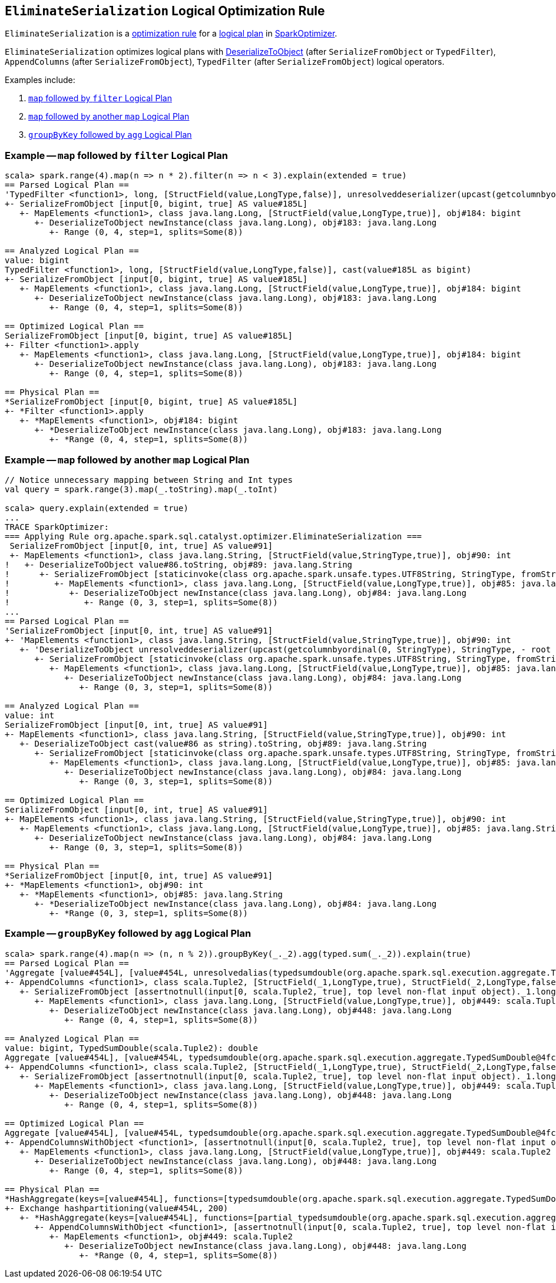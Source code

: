 == [[EliminateSerialization]] `EliminateSerialization` Logical Optimization Rule

`EliminateSerialization` is a link:spark-sql-catalyst-analyzer.adoc#Rule[optimization rule] for a link:spark-sql-LogicalPlan.adoc[logical plan] in link:spark-sql-catalyst-Optimizer.adoc#SparkOptimizer[SparkOptimizer].

`EliminateSerialization` optimizes logical plans with link:spark-sql-logical-plan-DeserializeToObject.adoc[DeserializeToObject] (after `SerializeFromObject` or `TypedFilter`), `AppendColumns` (after `SerializeFromObject`), `TypedFilter` (after `SerializeFromObject`) logical operators.

Examples include:

1. <<example-map-filter, `map` followed by `filter` Logical Plan>>
2. <<example-map-map, `map` followed by another `map` Logical Plan>>
3. <<example-groupByKey-agg, `groupByKey` followed by `agg` Logical Plan>>

=== [[example-map-filter]] Example -- `map` followed by `filter` Logical Plan

```
scala> spark.range(4).map(n => n * 2).filter(n => n < 3).explain(extended = true)
== Parsed Logical Plan ==
'TypedFilter <function1>, long, [StructField(value,LongType,false)], unresolveddeserializer(upcast(getcolumnbyordinal(0, LongType), LongType, - root class: "scala.Long"))
+- SerializeFromObject [input[0, bigint, true] AS value#185L]
   +- MapElements <function1>, class java.lang.Long, [StructField(value,LongType,true)], obj#184: bigint
      +- DeserializeToObject newInstance(class java.lang.Long), obj#183: java.lang.Long
         +- Range (0, 4, step=1, splits=Some(8))

== Analyzed Logical Plan ==
value: bigint
TypedFilter <function1>, long, [StructField(value,LongType,false)], cast(value#185L as bigint)
+- SerializeFromObject [input[0, bigint, true] AS value#185L]
   +- MapElements <function1>, class java.lang.Long, [StructField(value,LongType,true)], obj#184: bigint
      +- DeserializeToObject newInstance(class java.lang.Long), obj#183: java.lang.Long
         +- Range (0, 4, step=1, splits=Some(8))

== Optimized Logical Plan ==
SerializeFromObject [input[0, bigint, true] AS value#185L]
+- Filter <function1>.apply
   +- MapElements <function1>, class java.lang.Long, [StructField(value,LongType,true)], obj#184: bigint
      +- DeserializeToObject newInstance(class java.lang.Long), obj#183: java.lang.Long
         +- Range (0, 4, step=1, splits=Some(8))

== Physical Plan ==
*SerializeFromObject [input[0, bigint, true] AS value#185L]
+- *Filter <function1>.apply
   +- *MapElements <function1>, obj#184: bigint
      +- *DeserializeToObject newInstance(class java.lang.Long), obj#183: java.lang.Long
         +- *Range (0, 4, step=1, splits=Some(8))
```

=== [[example-map-map]] Example -- `map` followed by another `map` Logical Plan

```
// Notice unnecessary mapping between String and Int types
val query = spark.range(3).map(_.toString).map(_.toInt)

scala> query.explain(extended = true)
...
TRACE SparkOptimizer:
=== Applying Rule org.apache.spark.sql.catalyst.optimizer.EliminateSerialization ===
 SerializeFromObject [input[0, int, true] AS value#91]                                                                                                                     SerializeFromObject [input[0, int, true] AS value#91]
 +- MapElements <function1>, class java.lang.String, [StructField(value,StringType,true)], obj#90: int                                                                     +- MapElements <function1>, class java.lang.String, [StructField(value,StringType,true)], obj#90: int
!   +- DeserializeToObject value#86.toString, obj#89: java.lang.String                                                                                                        +- Project [obj#85 AS obj#89]
!      +- SerializeFromObject [staticinvoke(class org.apache.spark.unsafe.types.UTF8String, StringType, fromString, input[0, java.lang.String, true], true) AS value#86]         +- MapElements <function1>, class java.lang.Long, [StructField(value,LongType,true)], obj#85: java.lang.String
!         +- MapElements <function1>, class java.lang.Long, [StructField(value,LongType,true)], obj#85: java.lang.String                                                            +- DeserializeToObject newInstance(class java.lang.Long), obj#84: java.lang.Long
!            +- DeserializeToObject newInstance(class java.lang.Long), obj#84: java.lang.Long                                                                                          +- Range (0, 3, step=1, splits=Some(8))
!               +- Range (0, 3, step=1, splits=Some(8))
...
== Parsed Logical Plan ==
'SerializeFromObject [input[0, int, true] AS value#91]
+- 'MapElements <function1>, class java.lang.String, [StructField(value,StringType,true)], obj#90: int
   +- 'DeserializeToObject unresolveddeserializer(upcast(getcolumnbyordinal(0, StringType), StringType, - root class: "java.lang.String").toString), obj#89: java.lang.String
      +- SerializeFromObject [staticinvoke(class org.apache.spark.unsafe.types.UTF8String, StringType, fromString, input[0, java.lang.String, true], true) AS value#86]
         +- MapElements <function1>, class java.lang.Long, [StructField(value,LongType,true)], obj#85: java.lang.String
            +- DeserializeToObject newInstance(class java.lang.Long), obj#84: java.lang.Long
               +- Range (0, 3, step=1, splits=Some(8))

== Analyzed Logical Plan ==
value: int
SerializeFromObject [input[0, int, true] AS value#91]
+- MapElements <function1>, class java.lang.String, [StructField(value,StringType,true)], obj#90: int
   +- DeserializeToObject cast(value#86 as string).toString, obj#89: java.lang.String
      +- SerializeFromObject [staticinvoke(class org.apache.spark.unsafe.types.UTF8String, StringType, fromString, input[0, java.lang.String, true], true) AS value#86]
         +- MapElements <function1>, class java.lang.Long, [StructField(value,LongType,true)], obj#85: java.lang.String
            +- DeserializeToObject newInstance(class java.lang.Long), obj#84: java.lang.Long
               +- Range (0, 3, step=1, splits=Some(8))

== Optimized Logical Plan ==
SerializeFromObject [input[0, int, true] AS value#91]
+- MapElements <function1>, class java.lang.String, [StructField(value,StringType,true)], obj#90: int
   +- MapElements <function1>, class java.lang.Long, [StructField(value,LongType,true)], obj#85: java.lang.String
      +- DeserializeToObject newInstance(class java.lang.Long), obj#84: java.lang.Long
         +- Range (0, 3, step=1, splits=Some(8))

== Physical Plan ==
*SerializeFromObject [input[0, int, true] AS value#91]
+- *MapElements <function1>, obj#90: int
   +- *MapElements <function1>, obj#85: java.lang.String
      +- *DeserializeToObject newInstance(class java.lang.Long), obj#84: java.lang.Long
         +- *Range (0, 3, step=1, splits=Some(8))
```

=== [[example-groupByKey-agg]] Example -- `groupByKey` followed by `agg` Logical Plan

```
scala> spark.range(4).map(n => (n, n % 2)).groupByKey(_._2).agg(typed.sum(_._2)).explain(true)
== Parsed Logical Plan ==
'Aggregate [value#454L], [value#454L, unresolvedalias(typedsumdouble(org.apache.spark.sql.execution.aggregate.TypedSumDouble@4fcb0de4, Some(unresolveddeserializer(newInstance(class scala.Tuple2), _1#450L, _2#451L)), Some(class scala.Tuple2), Some(StructType(StructField(_1,LongType,true), StructField(_2,LongType,false))), input[0, double, true] AS value#457, unresolveddeserializer(upcast(getcolumnbyordinal(0, DoubleType), DoubleType, - root class: "scala.Double"), value#457), input[0, double, true] AS value#456, DoubleType, DoubleType, false), Some(<function1>))]
+- AppendColumns <function1>, class scala.Tuple2, [StructField(_1,LongType,true), StructField(_2,LongType,false)], newInstance(class scala.Tuple2), [input[0, bigint, true] AS value#454L]
   +- SerializeFromObject [assertnotnull(input[0, scala.Tuple2, true], top level non-flat input object)._1.longValue AS _1#450L, assertnotnull(input[0, scala.Tuple2, true], top level non-flat input object)._2 AS _2#451L]
      +- MapElements <function1>, class java.lang.Long, [StructField(value,LongType,true)], obj#449: scala.Tuple2
         +- DeserializeToObject newInstance(class java.lang.Long), obj#448: java.lang.Long
            +- Range (0, 4, step=1, splits=Some(8))

== Analyzed Logical Plan ==
value: bigint, TypedSumDouble(scala.Tuple2): double
Aggregate [value#454L], [value#454L, typedsumdouble(org.apache.spark.sql.execution.aggregate.TypedSumDouble@4fcb0de4, Some(newInstance(class scala.Tuple2)), Some(class scala.Tuple2), Some(StructType(StructField(_1,LongType,true), StructField(_2,LongType,false))), input[0, double, true] AS value#457, cast(value#457 as double), input[0, double, true] AS value#456, DoubleType, DoubleType, false) AS TypedSumDouble(scala.Tuple2)#462]
+- AppendColumns <function1>, class scala.Tuple2, [StructField(_1,LongType,true), StructField(_2,LongType,false)], newInstance(class scala.Tuple2), [input[0, bigint, true] AS value#454L]
   +- SerializeFromObject [assertnotnull(input[0, scala.Tuple2, true], top level non-flat input object)._1.longValue AS _1#450L, assertnotnull(input[0, scala.Tuple2, true], top level non-flat input object)._2 AS _2#451L]
      +- MapElements <function1>, class java.lang.Long, [StructField(value,LongType,true)], obj#449: scala.Tuple2
         +- DeserializeToObject newInstance(class java.lang.Long), obj#448: java.lang.Long
            +- Range (0, 4, step=1, splits=Some(8))

== Optimized Logical Plan ==
Aggregate [value#454L], [value#454L, typedsumdouble(org.apache.spark.sql.execution.aggregate.TypedSumDouble@4fcb0de4, Some(newInstance(class scala.Tuple2)), Some(class scala.Tuple2), Some(StructType(StructField(_1,LongType,true), StructField(_2,LongType,false))), input[0, double, true] AS value#457, value#457, input[0, double, true] AS value#456, DoubleType, DoubleType, false) AS TypedSumDouble(scala.Tuple2)#462]
+- AppendColumnsWithObject <function1>, [assertnotnull(input[0, scala.Tuple2, true], top level non-flat input object)._1.longValue AS _1#450L, assertnotnull(input[0, scala.Tuple2, true], top level non-flat input object)._2 AS _2#451L], [input[0, bigint, true] AS value#454L]
   +- MapElements <function1>, class java.lang.Long, [StructField(value,LongType,true)], obj#449: scala.Tuple2
      +- DeserializeToObject newInstance(class java.lang.Long), obj#448: java.lang.Long
         +- Range (0, 4, step=1, splits=Some(8))

== Physical Plan ==
*HashAggregate(keys=[value#454L], functions=[typedsumdouble(org.apache.spark.sql.execution.aggregate.TypedSumDouble@4fcb0de4, Some(newInstance(class scala.Tuple2)), Some(class scala.Tuple2), Some(StructType(StructField(_1,LongType,true), StructField(_2,LongType,false))), input[0, double, true] AS value#457, value#457, input[0, double, true] AS value#456, DoubleType, DoubleType, false)], output=[value#454L, TypedSumDouble(scala.Tuple2)#462])
+- Exchange hashpartitioning(value#454L, 200)
   +- *HashAggregate(keys=[value#454L], functions=[partial_typedsumdouble(org.apache.spark.sql.execution.aggregate.TypedSumDouble@4fcb0de4, Some(newInstance(class scala.Tuple2)), Some(class scala.Tuple2), Some(StructType(StructField(_1,LongType,true), StructField(_2,LongType,false))), input[0, double, true] AS value#457, value#457, input[0, double, true] AS value#456, DoubleType, DoubleType, false)], output=[value#454L, value#463])
      +- AppendColumnsWithObject <function1>, [assertnotnull(input[0, scala.Tuple2, true], top level non-flat input object)._1.longValue AS _1#450L, assertnotnull(input[0, scala.Tuple2, true], top level non-flat input object)._2 AS _2#451L], [input[0, bigint, true] AS value#454L]
         +- MapElements <function1>, obj#449: scala.Tuple2
            +- DeserializeToObject newInstance(class java.lang.Long), obj#448: java.lang.Long
               +- *Range (0, 4, step=1, splits=Some(8))
```

